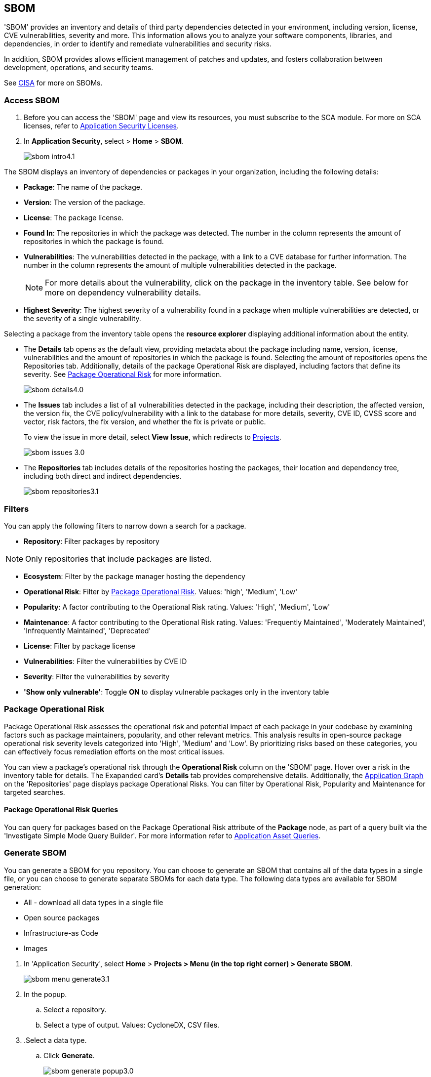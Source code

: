== SBOM

'SBOM' provides an inventory and details of third party dependencies detected in your environment, including version, license, CVE vulnerabilities, severity and more. This information allows you to analyze your software components, libraries, and dependencies, in order to identify and remediate vulnerabilities and security risks. 

In addition, SBOM provides allows efficient management of patches and updates, and fosters collaboration between development, operations, and security teams.  

See https://www.cisa.gov/sbom[CISA] for more on SBOMs.

[.task]

=== Access SBOM

[.procedure]

. Before you can access the 'SBOM' page and view its resources, you must subscribe to the SCA module. For more on SCA licenses, refer to xref:../get-started/application-security-license-types.adoc[Application Security Licenses].
//TODO: Update path

. In *Application Security*, select > *Home* > *SBOM*.
+
image::application-security/sbom-intro4.1.png[]

The SBOM displays an inventory of dependencies or packages in your organization, including the following details:

* *Package*: The name of the package.
* *Version*: The version of the package.
* *License*: The package license.
* *Found In*: The repositories in which the package was detected. The number in the column represents the amount of repositories in which the package is found.
* *Vulnerabilities*: The vulnerabilities detected in the package, with a link to a CVE database for further information. The number in the column represents the amount of multiple vulnerabilities detected in the package.
+
NOTE: For more details about the vulnerability, click on the package in the inventory table. See below for more on dependency vulnerability details.
* *Highest Severity*: The highest severity of a vulnerability found in a package when multiple vulnerabilities are detected, or the severity of a single vulnerability.

Selecting a package from the inventory table opens the *resource explorer* displaying additional information about the entity.

* The *Details* tab opens as the default view, providing metadata about the package including name, version, license, vulnerabilities and the amount of repositories in which the package is found. Selecting the amount of repositories opens the Repositories tab. Additionally, details of the package Operational Risk are displayed, including factors that define its severity. See <<#package-op-risk,Package Operational Risk>> for more information.   
+
image::application-security/sbom-details4.0.png[]

* The *Issues* tab includes a list of all vulnerabilities detected in the package, including their description, the affected version, the version fix, the CVE policy/vulnerability with a link to the database for more details, severity, CVE ID, CVSS score and vector, risk factors, the fix version, and whether the fix is private or public.
+
To view the issue in more detail, select *View Issue*, which redirects to xref:../risk-management/monitor-and-manage-code-build/monitor-and-manage-code-build.adoc[Projects].
+
image::application-security/sbom-issues-3.0.png[]

* The *Repositories* tab includes details of the repositories hosting the packages, their location and dependency tree, including both direct and indirect dependencies.
+
image::application-security/sbom-repositories3.1.png[]

//and the xref:../supply-chain-security.adoc[Supply Chain Graph]
//TODO: The content was on line 40. @JBakstPaloAlto -please add it back when the content is up later in the Q.

=== Filters

You can apply the following filters to narrow down a search for a package.

* *Repository*: Filter packages by repository

NOTE: Only repositories that include packages are listed.

* *Ecosystem*: Filter by the package manager hosting the dependency

//* *Images*: Filter by the image hosting the dependency.

* *Operational Risk*: Filter by <<#package-op-risk,Package Operational Risk>>. Values: 'high', 'Medium', 'Low'

* *Popularity*: A factor contributing to the Operational Risk rating. Values: 'High', 'Medium', 'Low' 

* *Maintenance*: A factor contributing to the Operational Risk rating. Values: 'Frequently Maintained', 'Moderately Maintained', 'Infrequently Maintained', 'Deprecated'

//*Package Insights: includes maintenance and popularity package values

* *License*: Filter by package license

* *Vulnerabilities*: Filter the vulnerabilities by CVE ID

* *Severity*: Filter the vulnerabilities by severity

* *'Show only vulnerable'*: Toggle *ON* to display vulnerable packages only in the inventory table

//[.task]

[#package-op-risk]
=== Package Operational Risk

Package Operational Risk assesses the operational risk and potential impact of each package in your codebase by examining factors such as package maintainers, popularity, and other relevant metrics. This analysis results in open-source package operational risk severity levels categorized into 'High', 'Medium' and 'Low'. By prioritizing risks based on these categories, you can effectively focus remediation efforts on the most critical issues.

//This results in a more secure, reliable, and maintainable codebase.

//The system collects and analyzes data using predefined algorithms and criteria to calculate the Package Operational Risk for each open-source package, with 'High', 'Medium' and 'Low' severity ranges based in package popularity and maintenance characteristics. 


// ==== View Package Operational Risk

You can view a package's operational risk through the *Operational Risk* column on the 'SBOM' page. Hover over a risk in the inventory table for details. The Exapanded card's *Details* tab provides comprehensive details. Additionally, the xref:../repositories.adoc#app-graph[Application Graph] on the 'Repositories' page displays package Operational Risks. You can filter by Operational Risk, Popularity and Maintenance for targeted searches.

//Additionally, you can fetch these scores through the https://pan.dev/prisma-cloud/api/code/sbom-dependencies/[Prisma Cloud API].

////
==== Package Operational Risk Details

Hovering over a package's operational risk in the table displays additional risk criteria, including basic details about the package maintenance (Values: Popular/Unpopular) and popularity (Values: Maintained/Unmaintained/Deprecated) of the package. Selecting a package in the table opens a sidecar with additional information about the operational risk.

NOTE: You can also sort the table based on the Operational Risk severity for a more focused view.
////
==== Package Operational Risk Queries

You can query for packages based on the Package Operational Risk attribute of the *Package* node, as part of a query built via the 'Investigate Simple Mode Query Builder'. For more information refer to xref:../../../search-and-investigate/application-asset-queries/application-asset-queries.adoc[Application Asset Queries].


=== Generate SBOM

You can generate a SBOM for you repository. You can choose to generate an SBOM that contains all of the data types in a single file, or you can choose to generate separate SBOMs for each data type. The following data types are available for SBOM generation:

* All - download all data types in a single file
* Open source packages
* Infrastructure-as Code
* Images

[.procedure]

. In 'Application Security', select *Home* > *Projects > Menu (in the top right corner) > Generate SBOM*.
+
image::application-security/sbom-menu-generate3.1.png[]

. In the popup.
.. Select a repository.
.. Select a type of output. Values: CycloneDX, CSV files.
. .Select a data type.
.. Click *Generate*.
+
image::application-security/sbom-generate-popup3.0.png[]
+
When applying filters, the generated data will only include filtered data.

